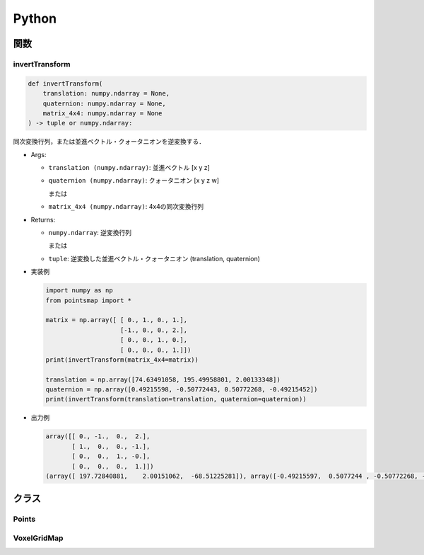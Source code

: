 ======
Python
======

関数
====

invertTransform
---------------

.. code-block:: python

    def invertTransform(
        translation: numpy.ndarray = None,
        quaternion: numpy.ndarray = None,
        matrix_4x4: numpy.ndarray = None
    ) -> tuple or numpy.ndarray:

同次変換行列，または並進ベクトル・クォータニオンを逆変換する．

* Args:

  * ``translation (numpy.ndarray)``: 並進ベクトル [x y z]
  * ``quaternion (numpy.ndarray)``: クォータニオン [x y z w]

    または

  * ``matrix_4x4 (numpy.ndarray)``: 4x4の同次変換行列

* Returns:

  * ``numpy.ndarray``: 逆変換行列

    または

  * ``tuple``: 逆変換した並進ベクトル・クォータニオン (translation, quaternion)

* 実装例

  .. code-block:: python

    import numpy as np
    from pointsmap import *

    matrix = np.array([ [ 0., 1., 0., 1.],
                        [-1., 0., 0., 2.],
                        [ 0., 0., 1., 0.],
                        [ 0., 0., 0., 1.]])
    print(invertTransform(matrix_4x4=matrix))

    translation = np.array([74.63491058, 195.49958801, 2.00133348])
    quaternion = np.array([0.49215598, -0.50772443, 0.50772268, -0.49215452])
    print(invertTransform(translation=translation, quaternion=quaternion))

* 出力例

  .. code-block:: text

    array([[ 0., -1.,  0.,  2.],
           [ 1.,  0.,  0., -1.],
           [ 0.,  0.,  1., -0.],
           [ 0.,  0.,  0.,  1.]])
    (array([ 197.72840881,    2.00151062,  -68.51225281]), array([-0.49215597,  0.5077244 , -0.50772268, -0.49215451]))

クラス
======

Points
------

VoxelGridMap
------------
